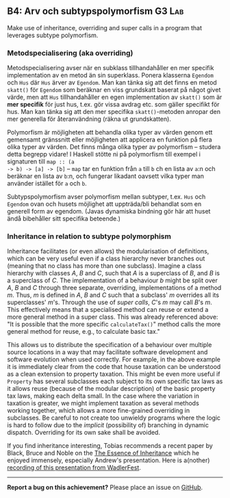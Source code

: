 #+html: <a name="4"></a>
** B4: Arv och subtypspolymorfism :G3:Lab:

#+BEGIN_SUMMARY
Make use of inheritance, overriding and super calls in a program
that leverages subtype polymorfism.
#+END_SUMMARY

*** Metodspecialisering (aka overriding)

Metodspecialisering avser när en subklass tillhandahåller en mer
specifik implementation av en metod än sin superklass. Ponera
klasserna ~Egendom~ och ~Hus~ där ~Hus~ ärver av ~Egendom~. Man
kan tänka sig att det finns en metod ~skatt()~ för ~Egendom~ som
beräknar en viss grundskatt baserat på något givet värde, men att
~Hus~ tillhandahåller en egen implementation av ~skatt()~ som är
*mer specifik* för just hus, t.ex. gör vissa avdrag etc. som
gäller specifikt för hus. Man kan tänka sig att den mer specifika
~skatt()~-metoden anropar den mer generella för återanvändning
(räkna ut grundskatten).

Polymorfism är möjligheten att behandla olika typer av värden
genom ett gemensamt gränssnitt eller möjligheten att applicera en
funktion på flera olika typer av värden. Det finns många olika
typer av polymorfism -- studera detta begrepp vidare! I Haskell
stötte ni på polymorfism till exempel i signaturen till ~map :: (a
-> b) -> [a] -> [b]~ -- ~map~ tar en funktion från ~a~ till ~b~
ch en lista av ~a~:n och beräknar en lista av ~b~:n, och fungerar
likadant oavsett vilka typer man använder istället för ~a~ och
~b~.

Subtypspolymorfism avser polymorfism mellan subtyper, t.ex. ~Hus~
och ~Egendom~ ovan och husets möjlighet att uppträda/bli behandlat
som en generell form av egendom. (Javas dynamiska bindning gör här
att huset ändå bibehåller sitt specifika beteende.)


*** Inheritance in relation to subtype polymorphism

Inheritance facilitates (or even allows) the modularisation of
definitions, which can be very useful even if a class hierarchy
never branches out (meaning that no class has more than one
subclass). Imagine a class hierarchy with classes $A$, $B$ and
$C$, such that $A$ is a superclass of $B$, and $B$ is a superclass
of $C$. The implementation of a behaviour $b$ might be split over
$A$, $B$ and $C$ through three separate, overriding,
implementations of a method $m$. Thus, $m$ is defined in $A$, $B$
and $C$ such that a subclass' $m$ overrides all its superclasses'
$m$'s. Through the use of /super calls/, $C$'s $m$ may call $B$'s
$m$. This effectively means that a specialised method can reuse or
extend a more general method in a super class. This was already
referenced above: "It is possible that the more specific
~calculateTax()~" method calls the more general method for reuse,
e.g., to calculate basic tax."

This allows us to distribute the specification of a behaviour over
multiple source locations in a way that may facilitate software
development and software evolution when used correctly. For
example, in the above example it is immediately clear from the
code that house taxation can be understood as a clean extension to
property taxation. This might be even more useful if ~Property~
has several subclasses each subject to its own specific tax laws
as it allows reuse (because of the modular description) of the
basic property tax laws, making each delta small. In the case
where the variation in taxation is greater, we might implement
taxation as several methods working together, which allows a more
fine-grained overriding in subclasses. Be careful to not create
too unwieldy programs where the logic is hard to follow due to the
/implicit/ (possibility of) branching in dynamic dispatch.
Overriding for its own sake shall be avoided.

If you find inheritance interesting, Tobias recommends a recent
paper by Black, Bruce and Noble on the [[https://arxiv.org/abs/1601.02059][The Essence of Inheritance]]
which he enjoyed immensely, especially Andrew's presentation. Here
is a(nother) [[https://www.youtube.com/watch?v=Rmg_trKnanU][recording of this presentation from WadlerFest]].

-----

*Report a bug on this achievement?* Please place an issue on [[https://github.com/IOOPM-UU/achievements/issues/new?title=Bug%20in%20achievement%20B4&body=Please%20describe%20the%20bug,%20comment%20or%20issue%20here&assignee=TobiasWrigstad][GitHub]].
